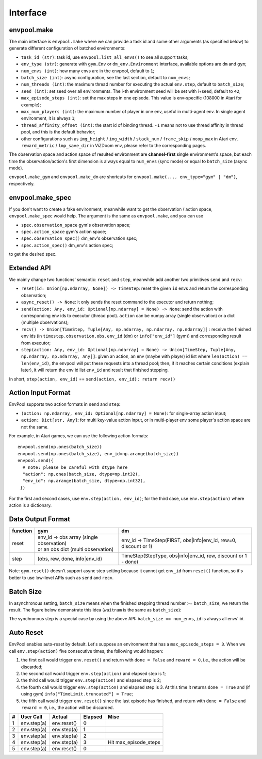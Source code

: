 Interface
=========

envpool.make
------------

The main interface is ``envpool.make`` where we can provide a task id and some
other arguments (as specified below) to generate different configuration of
batched environments:

* ``task_id (str)``: task id, use ``envpool.list_all_envs()`` to see all
  support tasks;
* ``env_type (str)``: generate with ``gym.Env`` or ``dm_env.Environment``
  interface, available options are ``dm`` and ``gym``;
* ``num_envs (int)``: how many envs are in the envpool, default to ``1``;
* ``batch_size (int)``: async configuration, see the last section, default
  to ``num_envs``;
* ``num_threads (int)``: the maximum thread number for executing the actual
  ``env.step``, default to ``batch_size``;
* ``seed (int)``: set seed over all environments. The i-th environment seed
  will be set with i+seed, default to ``42``;
* ``max_episode_steps (int)``: set the max steps in one episode. This value is
  env-specific (108000 in Atari for example);
* ``max_num_players (int)``: the maximum number of player in one env, useful
  in multi-agent env. In single agent environment, it is always ``1``;
* ``thread_affinity_offset (int)``: the start id of binding thread. ``-1``
  means not to use thread affinity in thread pool, and this is the default
  behavior;
* other configurations such as ``img_height`` / ``img_width`` / ``stack_num``
  / ``frame_skip`` / ``noop_max`` in Atari env, ``reward_metric`` /
  ``lmp_save_dir`` in ViZDoom env, please refer to the corresponding pages.

The observation space and action space of resulted environment are
**channel-first** single environment's space, but each time the
observation/action's first dimension is always equal to ``num_envs``
(sync mode) or equal to ``batch_size`` (async mode).

``envpool.make_gym`` and ``envpool.make_dm`` are shortcuts for
``envpool.make(..., env_type="gym" | "dm")``, respectively.

envpool.make_spec
-----------------

If you don't want to create a fake environment, meanwhile want to get the
observation / action space, ``envpool.make_spec`` would help. The argument is
the same as ``envpool.make``, and you can use

- ``spec.observation_space`` gym's observation space;
- ``spec.action_space`` gym's action space;
- ``spec.observation_spec()`` dm_env's observation spec;
- ``spec.action_spec()`` dm_env's action spec;

to get the desired spec.

Extended API
------------

We mainly change two functions' semantic: ``reset`` and ``step``, meanwhile
add another two primitives ``send`` and ``recv``:

* ``reset(id: Union[np.ndarray, None]) -> TimeStep``: reset the given ``id``
  envs and return the corresponding observation;
* ``async_reset() -> None``: it only sends the reset command to the executor
  and return nothing;
* ``send(action: Any, env_id: Optional[np.ndarray] = None) -> None``: send the
  action with corresponding env ids to executor (thread pool). ``action`` can
  be numpy array (single observation) or a dict (multiple observations);
* ``recv() -> Union[TimeStep, Tuple[Any, np.ndarray, np.ndarray, np.ndarray]]``
  : receive the finished env ids (in ``timestep.observation.obs.env_id`` (dm)
  or ``info["env_id"]`` (gym)) and corresponding result from executor;
* ``step(action: Any, env_id: Optional[np.ndarray] = None) -> Union[TimeStep,
  Tuple[Any, np.ndarray, np.ndarray, Any]]``: given an action, an env (maybe
  with player) id list where ``len(action) == len(env_id)``, the envpool will
  put these requests into a thread pool; then, if it reaches certain
  conditions (explain later), it will return the env id list ``env_id`` and
  result that finished stepping.

In short, ``step(action, env_id)`` == ``send(action, env_id); return recv()``


Action Input Format
-------------------

EnvPool supports two action formats in ``send`` and ``step``:

- ``(action: np.ndarray, env_id: Optional[np.ndarray] = None)``: for
  single-array action input;
- ``action: Dict[str, Any]``: for multi key-value action input, or in
  multi-player env some player's action space are not the same.

For example, in Atari games, we can use the following action formats:
::

    envpool.send(np.ones(batch_size))
    envpool.send(np.ones(batch_size), env_id=np.arange(batch_size))
    envpool.send({
      # note: please be careful with dtype here
      "action": np.ones(batch_size, dtype=np.int32),
      "env_id": np.arange(batch_size, dtype=np.int32),
     })

For the first and second cases, use ``env.step(action, env_id)``; for the
third case, use ``env.step(action)`` where action is a dictionary.


.. _output_format:

Data Output Format
------------------

+----------+---------------------------------------------+------------------------------------------------------------------+
| function |   gym                                       | dm                                                               |
|          |                                             |                                                                  |
+==========+=============================================+==================================================================+
|   reset  |  | env_id -> obs array (single observation) | env_id -> TimeStep(FIRST, obs|info|env_id, rew=0, discount or 1) |
|          |  | or an obs dict (multi observation)       |                                                                  |
+----------+---------------------------------------------+------------------------------------------------------------------+
|   step   |  (obs, rew, done, info|env_id)              | TimeStep(StepType, obs|info|env_id, rew, discount or 1 - done)   |
+----------+---------------------------------------------+------------------------------------------------------------------+

Note: ``gym.reset()`` doesn't support async step setting because it cannot get ``env_id`` from ``reset()`` function, so it's better to use low-level APIs such as ``send`` and ``recv``.


Batch Size
----------

In asynchronous setting, ``batch_size`` means when the finished stepping
thread number >= ``batch_size``, we return the result. The figure below
demonstrate this idea (``waitnum`` is the same as ``batch_size``):

.. image:: ../_static/images/async.png
    :width: 500px
    :align: center

The synchronous step is a special case by using the above API:
``batch_size == num_envs``, ``id`` is always all envs' id.


Auto Reset
----------

EnvPool enables auto-reset by default. Let's suppose an environment that has a
``max_episode_steps = 3``. When we call ``env.step(action)`` five consecutive
times, the following would happen:

1. the first call would trigger ``env.reset()`` and return with
   ``done = False`` and ``reward = 0``, i.e., the action will be discarded;
2. the second call would trigger ``env.step(action)`` and elapsed step is 1;
3. the third call would trigger ``env.step(action)`` and elapsed step is 2;
4. the fourth call would trigger ``env.step(action)`` and elapsed step is 3.
   At this time it returns ``done = True`` and (if using gym)
   ``info["TimeLimit.truncated"] = True``;
5. the fifth call would trigger ``env.reset()`` since the last episode has
   finished, and return with ``done = False`` and ``reward = 0``, i.e., the
   action will be discarded.

+---+-------------+-------------+---------+-----------------------+
| # | User Call   | Actual      | Elapsed | Misc                  |
+===+=============+=============+=========+=======================+
| 1 | env.step(a) | env.reset() | 0       |                       |
+---+-------------+-------------+---------+-----------------------+
| 2 | env.step(a) | env.step(a) | 1       |                       |
+---+-------------+-------------+---------+-----------------------+
| 3 | env.step(a) | env.step(a) | 2       |                       |
+---+-------------+-------------+---------+-----------------------+
| 4 | env.step(a) | env.step(a) | 3       | Hit max_episode_steps |
+---+-------------+-------------+---------+-----------------------+
| 5 | env.step(a) | env.reset() | 0       |                       |
+---+-------------+-------------+---------+-----------------------+
